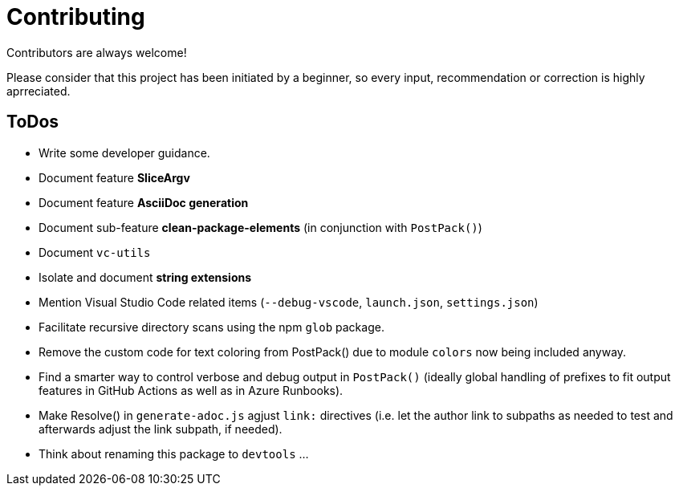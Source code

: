 = Contributing

Contributors are always welcome!

Please consider that this project has been initiated by a beginner, so every input, recommendation or
correction is highly aprreciated.

ToDos
-----
- Write some developer guidance.
- Document feature **SliceArgv**
- Document feature **AsciiDoc generation**
- Document sub-feature **clean-package-elements** (in conjunction with `PostPack()`)
- Document `vc-utils`
- Isolate and document **string extensions**
- Mention Visual Studio Code related items (`--debug-vscode`, `launch.json`, `settings.json`)
- Facilitate recursive directory scans using the npm `glob` package.
- Remove the custom code for text coloring from PostPack() due to module `colors` now being included anyway.
- Find a smarter way to control verbose and debug output in `PostPack()` (ideally global handling of prefixes to fit output features in GitHub Actions as well as in Azure Runbooks).
- Make Resolve() in `generate-adoc.js` agjust `link:` directives (i.e. let the author link to subpaths as needed to test and afterwards adjust the link subpath, if needed).
- Think about renaming this package to `devtools` ...